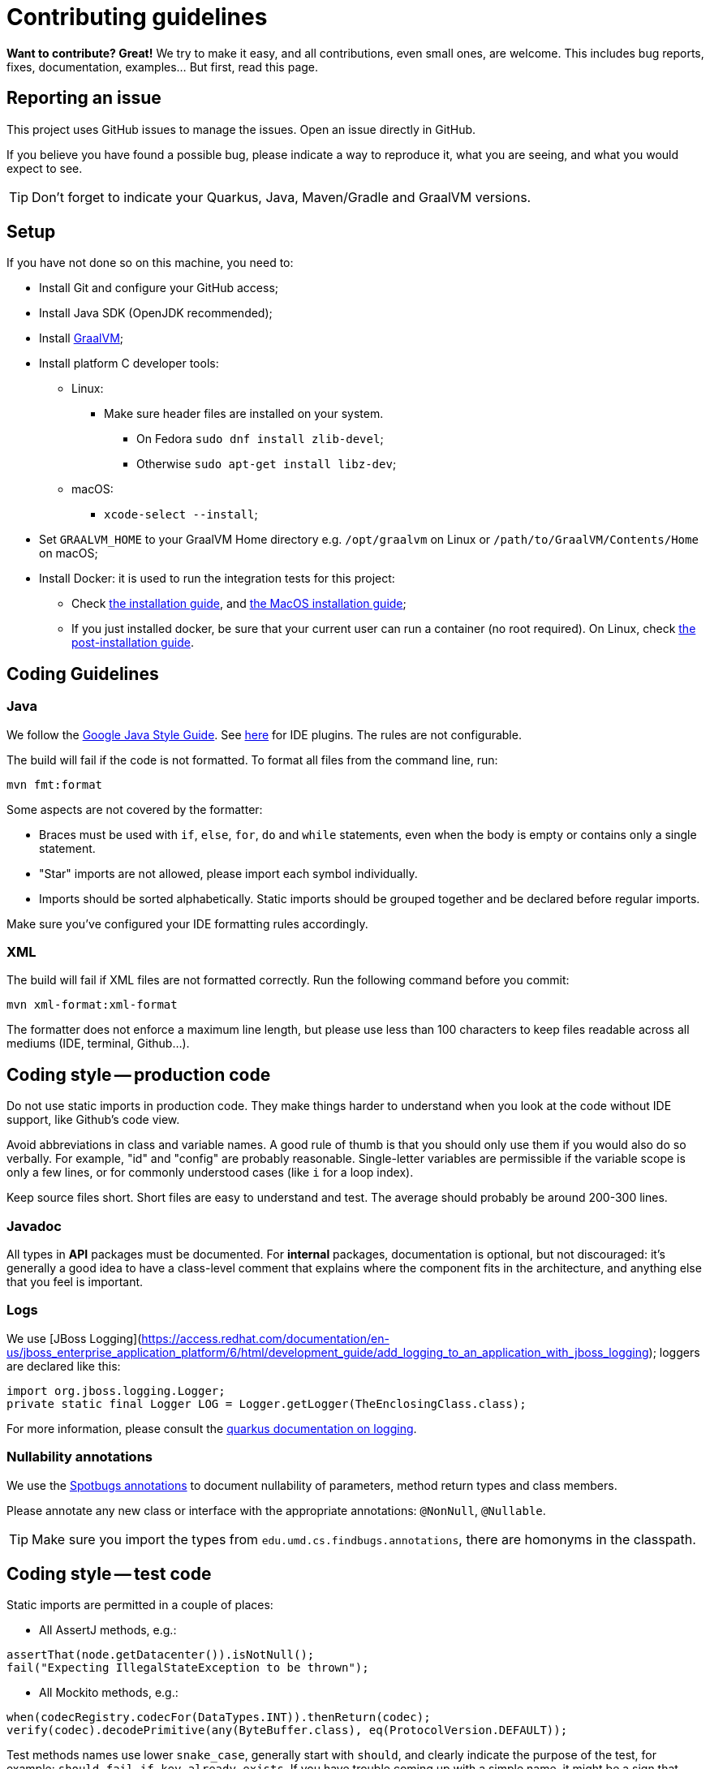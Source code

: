 = Contributing guidelines

ifdef::env-github[]
:tip-caption: :bulb:
:note-caption: :information_source:
:important-caption: :heavy_exclamation_mark:
:caution-caption: :fire:
:warning-caption: :warning:
endif::[]

**Want to contribute? Great!** 
We try to make it easy, and all contributions, even small ones, are welcome.
This includes bug reports, fixes, documentation, examples... But first, read this page.

== Reporting an issue

This project uses GitHub issues to manage the issues. Open an issue directly in GitHub.

If you believe you have found a possible bug, please indicate a way to reproduce it, what you are 
seeing, and what you would expect to see.

TIP: Don't forget to indicate your Quarkus, Java, Maven/Gradle and GraalVM versions.

== Setup

If you have not done so on this machine, you need to:
 
* Install Git and configure your GitHub access;
* Install Java SDK (OpenJDK recommended);
* Install link:https://quarkus.io/guides/building-native-image[GraalVM];
* Install platform C developer tools:
    ** Linux:
        *** Make sure header files are installed on your system.
            **** On Fedora `sudo dnf install zlib-devel`;
            **** Otherwise `sudo apt-get install libz-dev`;
    ** macOS:
        *** `xcode-select --install`;
* Set `GRAALVM_HOME` to your GraalVM Home directory e.g. `/opt/graalvm` on Linux or 
  `/path/to/GraalVM/Contents/Home` on macOS;
* Install Docker: it is used to run the integration tests for this project:
    ** Check link:https://docs.docker.com/install/[the installation guide],
      and link:https://docs.docker.com/docker-for-mac/install/[the MacOS installation guide];
    ** If you just installed docker, be sure that your current user can run a container (no root
      required). On Linux, check 
      link:https://docs.docker.com/install/linux/linux-postinstall/[the post-installation guide].

== Coding Guidelines

=== Java

We follow the link:https://google.github.io/styleguide/javaguide.html[Google Java Style Guide]. See
link:https://github.com/google/google-java-format[here] for IDE plugins. The rules are not
configurable.

The build will fail if the code is not formatted. To format all files from the command line, run:

[source,shell]
----
mvn fmt:format
----

Some aspects are not covered by the formatter:

* Braces must be used with `if`, `else`, `for`, `do` and `while` statements, even when the body is
  empty or contains only a single statement.
* "Star" imports are not allowed, please import each symbol individually.
* Imports should be sorted alphabetically. Static imports should be grouped together and be declared
  before regular imports.

Make sure you've configured your IDE formatting rules accordingly.

=== XML

The build will fail if XML files are not formatted correctly. Run the following command before you
commit:

[source,shell]
----
mvn xml-format:xml-format
----

The formatter does not enforce a maximum line length, but please use less than 100 characters
to keep files readable across all mediums (IDE, terminal, Github...).

== Coding style -- production code
 
Do not use static imports in production code. They make things harder to understand when you look 
at the code without IDE support, like Github's code view.

Avoid abbreviations in class and variable names. A good rule of thumb is that you should only use
them if you would also do so verbally. For example, "id" and "config" are probably reasonable.
Single-letter variables are permissible if the variable scope is only a few lines, or for commonly
understood cases (like `i` for a loop index).

Keep source files short. Short files are easy to understand and test. The average should probably 
be around 200-300 lines.

=== Javadoc

All types in **API** packages must be documented. For **internal** packages, documentation is 
optional, but not discouraged: it's generally a good idea to have a class-level comment that 
explains where the component fits in the architecture, and anything else that you feel is important.

=== Logs

We use 
[JBoss Logging](https://access.redhat.com/documentation/en-us/jboss_enterprise_application_platform/6/html/development_guide/add_logging_to_an_application_with_jboss_logging); 
loggers are declared like this:

[source,java]
----
import org.jboss.logging.Logger;
private static final Logger LOG = Logger.getLogger(TheEnclosingClass.class);
----

For more information, please consult the 
link:https://quarkus.io/guides/logging[quarkus documentation on logging].

=== Nullability annotations

We use the link:https://spotbugs.github.io[Spotbugs annotations] to document nullability of parameters,
method return types and class members.

Please annotate any new class or interface with the appropriate annotations: `@NonNull`, 
`@Nullable`.

TIP: Make sure you import the types from `edu.umd.cs.findbugs.annotations`, there are homonyms in
the classpath.

== Coding style -- test code

Static imports are permitted in a couple of places:

* All AssertJ methods, e.g.:
[source,java]
----
assertThat(node.getDatacenter()).isNotNull();
fail("Expecting IllegalStateException to be thrown");
----
* All Mockito methods, e.g.:
[source,java]
----
when(codecRegistry.codecFor(DataTypes.INT)).thenReturn(codec);
verify(codec).decodePrimitive(any(ByteBuffer.class), eq(ProtocolVersion.DEFAULT));
----

Test methods names use lower `snake_case`, generally start with `should`, and clearly indicate the
purpose of the test, for example: `should_fail_if_key_already_exists`. If you have trouble coming 
up with a simple name, it might be a sign that your test does too much, and should be split.

We use AssertJ (`assertThat`) for assertions. Don't use JUnit assertions (`assertEquals`, 
`assertNull`, etc).

We usually try to design tests to follow the given-when-then pattern, but that is not a requirement.

Don't try to generify at all cost: a bit of duplication is acceptable, if that helps keep the tests
simple to understand (a newcomer should be able to understand how to fix a failing test without
having to read too much code).

Test classes can be a bit longer, since they often enumerate similar test cases. You can also
factor some common code in a parent abstract class named with "XxxTestBase", and then split
different families of tests into separate child classes.

== Running the tests

=== Unit tests

    mvn clean test

=== Integration tests

Run the following command to execute both unit tests and regular integration tests:

    mvn clean verify

To also run integration tests that require a native image to be built, you need to activate the 
`native` profile:

    mvn clean verify -Pnative
    
Native tests require that you point the environment variable `GRAALVM_HOME` to a valid Graal 
installation root. When native integration tests are activated, the build takes considerably longer 
to finish.  

See the link:./integration-tests[integration-tests] module for more information.

=== Generating documentation

Run the following command to generate the documentation in PDF and HTML:
   
    mvn clean package -Prelease

See the link:./documentation[documentation] module for more information.
    
== Continuous Integration (CI)

All branches and pull-requests in this project are built regularly on DataStax internal continuous 
integration servers. These builds are not publicly available at this moment.

The `master` branch of this project is also regularly built against Quarkus `master` branch, by 
Quarkus own CI system. The builds can be consulted 
link:https://github.com/datastax/cassandra-quarkus/actions?query=workflow%3A%22Quarkus+ecosystem+CI%22[here].

== Deployment & Release

Releases are managed and conducted by DataStax. Stable (release) artifacts are available
link:https://repo1.maven.org/maven2/com/datastax/oss/quarkus/cassandra-quarkus-parent[from Maven Central].
See "Getting the extension" in the project's main 
link:https://github.com/datastax/cassandra-quarkus/#getting-the-extension[README file] for more
details.

DataStax does not publish snapshot builds of this project at the moment.

== License headers

The build will fail if some license headers are missing. To update all files from the command line,
run:

[source,shell]
----
mvn license:format
----

== Commits

Keep your changes **focused**. Each commit should have a single, clear purpose expressed in its 
message.

Resist the urge to "fix" cosmetic issues (add/remove blank lines, move methods, etc.) in existing
code. This adds cognitive load for reviewers, who have to figure out which changes are relevant to
the actual issue. If you see legitimate issues, like typos, address them in a separate commit (it's
fine to group multiple typo fixes in a single commit).

Isolate trivial refactorings into separate commits. For example, a method rename that affects dozens
of call sites can be reviewed in a few seconds, but if it's part of a larger diff it gets mixed up
with more complex changes (that might affect the same lines), and reviewers have to check every
line.

Commit message subjects start with a capital letter, use the imperative form and do **not** end
with a period:

* correct: "Add test for CQL request handler"
* incorrect: "Added test for CQL request handler"
* incorrect: "New test for CQL request handler"

Avoid catch-all messages like "Minor cleanup", "Various fixes", etc. They don't provide any useful
information to reviewers, and might be a sign that your commit contains unrelated changes.
 
We don't enforce a particular subject line length limit, but try to keep it short.

If your commit fixes an open issue, make sure to reference it in the commit message:
    
    Add test for CQL request handler (fixes #22)

See GitHub's documentation on
link:https://help.github.com/en/enterprise/2.16/user/github/managing-your-work-on-github/closing-issues-using-keywords#about-issue-references[issue references]
for more information.

You can add more details after the subject line, separated by a blank line. The following pattern
(inspired by link:http://netty.io/wiki/writing-a-commit-message.html[Netty]) is not mandatory, but
welcome for complex changes:

[source,text]
----
One line description of your change
 
Motivation:

Explain here the context, and why you're making that change.
What is the problem you're trying to solve.
 
Modifications:

Describe the modifications you've done.
 
Result:

After your change, what will change.
----

== Pull requests

All submissions, including submissions by project members, must be reviewed before being merged.

Like commits, pull requests should be focused on a single, clearly stated goal.

Don't base a pull request onto another one, it's too complicated to follow two branches that evolve
at the same time. If a ticket depends on another, wait for the first one to be merged. 

If your pull request references an issue, make sure to reference it in its title or in its 
description. See GitHub's documentation on
link:https://help.github.com/en/enterprise/2.16/user/github/managing-your-work-on-github/closing-issues-using-keywords#about-issue-references[issue references]
for more information.

If you have to address feedback, avoid rewriting the history (e.g. squashing or amending commits):
this makes the reviewers' job harder, because they have to re-read the full diff and figure out
where your new changes are. Instead, push a new commit on top of the existing history; it will be
squashed later when the PR gets merged. If the history is complex, it's a good idea to indicate in
the message where the changes should be squashed:

[source,text]
----
* 20c88f4 - Address feedback (to squash with "Add metadata parsing logic") (36 minutes ago)
* 7044739 - Fix various typos in Javadocs (2 days ago)
* 574dd08 - Add metadata parsing logic (2 days ago)
----

(Note that the message refers to the other commit's subject line, not the SHA-1. This way it's still
relevant if there are intermediary rebases.)

If you need new stuff from the base branch, it's fine to rebase and force-push, as long as you don't
rewrite the history. Just give a heads up to the reviewers beforehand. Don't push a merge commit to
a pull request.

Be sure to test your pull request by running all the unit and integration tests, including tests in 
native mode. Again, this can be done by running `mvn clean verify -Pnative`.
